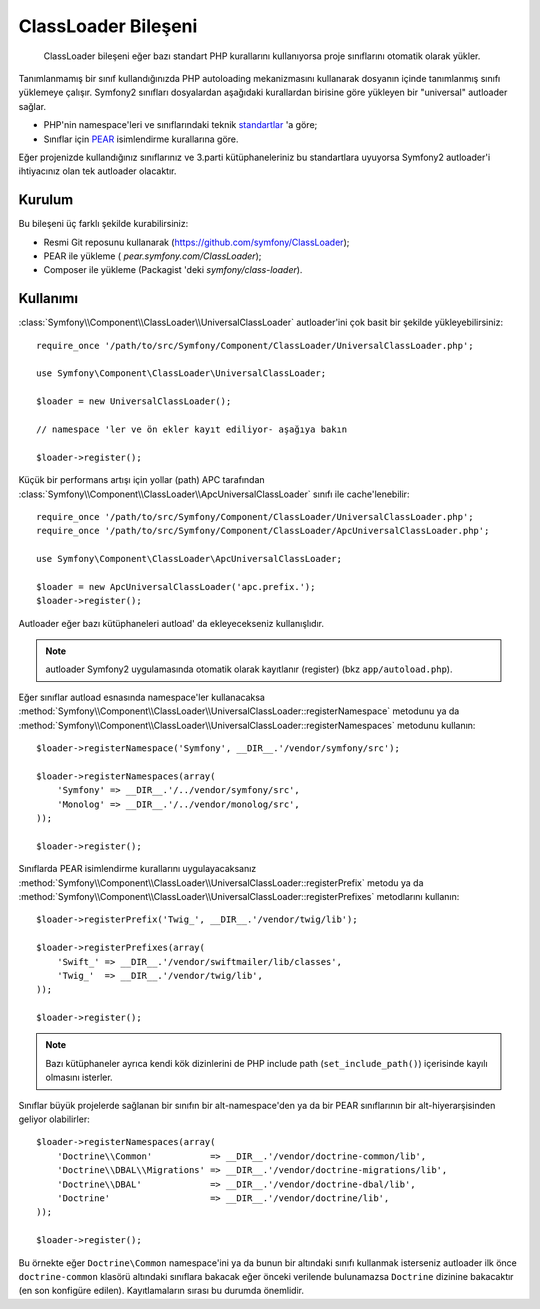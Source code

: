 .. index::
   pair: Autoloader; Konfigürasyon

ClassLoader Bileşeni
====================

    ClassLoader bileşeni eğer bazı standart PHP kurallarını kullanıyorsa
    proje sınıflarını otomatik olarak yükler.
    
Tanımlanmamış bir sınıf kullandığınızda PHP autoloading mekanizmasını kullanarak
dosyanın içinde tanımlanmış sınıfı yüklemeye çalışır. Symfony2 sınıfları 
dosyalardan aşağıdaki kurallardan birisine göre yükleyen bir "universal" autloader
sağlar.

* PHP'nin namespace'leri ve sınıflarındaki teknik `standartlar`_ 'a göre;

* Sınıflar için `PEAR`_ isimlendirme kurallarına göre.

Eğer projenizde kullandığınız sınıflarınız ve 3.parti kütüphaneleriniz bu
standartlara uyuyorsa Symfony2 autloader'i ihtiyacınız olan tek autloader
olacaktır.

Kurulum
-------

Bu bileşeni üç farklı şekilde kurabilirsiniz:

* Resmi Git reposunu kullanarak (https://github.com/symfony/ClassLoader);
* PEAR ile yükleme ( `pear.symfony.com/ClassLoader`);
* Composer ile yükleme (Packagist 'deki `symfony/class-loader`).

Kullanımı
---------

:class:`Symfony\\Component\\ClassLoader\\UniversalClassLoader` autloader'ini
çok basit bir şekilde yükleyebilirsiniz::

    require_once '/path/to/src/Symfony/Component/ClassLoader/UniversalClassLoader.php';

    use Symfony\Component\ClassLoader\UniversalClassLoader;

    $loader = new UniversalClassLoader();

    // namespace 'ler ve ön ekler kayıt ediliyor- aşağıya bakın

    $loader->register();

Küçük bir performans artışı için yollar (path) APC tarafından 
:class:`Symfony\\Component\\ClassLoader\\ApcUniversalClassLoader` sınıfı ile
cache'lenebilir::

    require_once '/path/to/src/Symfony/Component/ClassLoader/UniversalClassLoader.php';
    require_once '/path/to/src/Symfony/Component/ClassLoader/ApcUniversalClassLoader.php';

    use Symfony\Component\ClassLoader\ApcUniversalClassLoader;

    $loader = new ApcUniversalClassLoader('apc.prefix.');
    $loader->register();

Autloader eğer bazı kütüphaneleri autload' da ekleyecekseniz kullanışlıdır.

.. note::

    autloader Symfony2 uygulamasında otomatik olarak kayıtlanır (register)
    (bkz ``app/autoload.php``).

Eğer sınıflar autload esnasında namespace'ler kullanacaksa 
:method:`Symfony\\Component\\ClassLoader\\UniversalClassLoader::registerNamespace`
metodunu ya da 
:method:`Symfony\\Component\\ClassLoader\\UniversalClassLoader::registerNamespaces`
metodunu kullanın::

    $loader->registerNamespace('Symfony', __DIR__.'/vendor/symfony/src');

    $loader->registerNamespaces(array(
        'Symfony' => __DIR__.'/../vendor/symfony/src',
        'Monolog' => __DIR__.'/../vendor/monolog/src',
    ));

    $loader->register();

Sınıflarda PEAR isimlendirme kurallarını uygulayacaksanız 
:method:`Symfony\\Component\\ClassLoader\\UniversalClassLoader::registerPrefix`
metodu ya da 
:method:`Symfony\\Component\\ClassLoader\\UniversalClassLoader::registerPrefixes`
metodlarını kullanın::

    $loader->registerPrefix('Twig_', __DIR__.'/vendor/twig/lib');

    $loader->registerPrefixes(array(
        'Swift_' => __DIR__.'/vendor/swiftmailer/lib/classes',
        'Twig_'  => __DIR__.'/vendor/twig/lib',
    ));

    $loader->register();

.. note::

    Bazı kütüphaneler ayrıca kendi kök dizinlerini de PHP 
    include path (``set_include_path()``) içerisinde kayılı olmasını isterler.

Sınıflar büyük projelerde sağlanan bir sınıfın bir alt-namespace'den ya da 
bir PEAR sınıflarının bir alt-hiyerarşisinden geliyor olabilirler::


    $loader->registerNamespaces(array(
        'Doctrine\\Common'           => __DIR__.'/vendor/doctrine-common/lib',
        'Doctrine\\DBAL\\Migrations' => __DIR__.'/vendor/doctrine-migrations/lib',
        'Doctrine\\DBAL'             => __DIR__.'/vendor/doctrine-dbal/lib',
        'Doctrine'                   => __DIR__.'/vendor/doctrine/lib',
    ));

    $loader->register();

Bu örnekte eğer ``Doctrine\Common`` namespace'ini ya da bunun bir altındaki 
sınıfı kullanmak isterseniz autloader ilk önce ``doctrine-common``  klasörü
altındaki sınıflara bakacak eğer önceki verilende bulunamazsa
``Doctrine`` dizinine bakacaktır (en son konfigüre edilen). Kayıtlamaların
sırası bu durumda önemlidir.

.. _standartlar: http://symfony.com/PSR0
.. _PEAR:      http://pear.php.net/manual/en/standards.php
